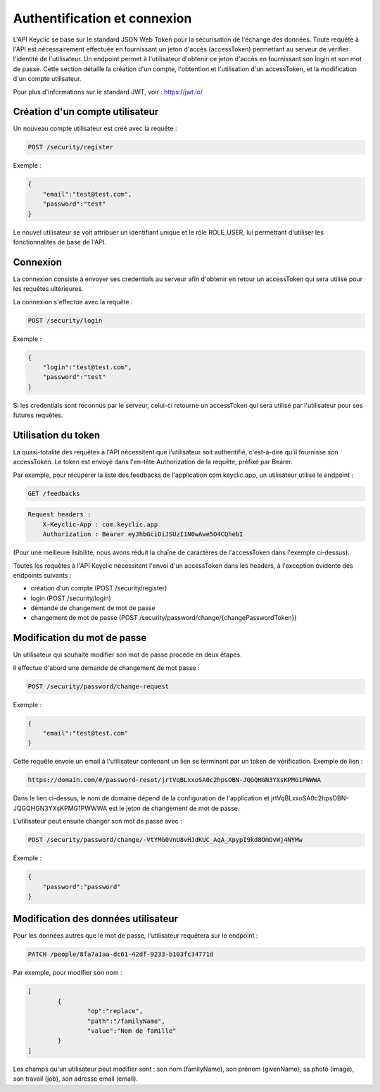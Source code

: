 Authentification et connexion
=============================

L'API Keyclic se base sur le standard JSON Web Token pour la sécurisation de l'échange des données. Toute requête à l'API est nécessairement effectuée en fournissant un jeton d'accès (accessToken) permettant au serveur de vérifier l'identité de l'utilisateur. Un endpoint permet à l'utilisateur d'obtenir ce jeton d'accès en fournissant son login et son mot de passe. Cette section détaille la création d'un compte, l'obtention et l'utilisation d'un accessToken, et la modification d'un compte utilisateur.

Pour plus d'informations sur le standard JWT, voir : https://jwt.io/

Création d'un compte utilisateur
--------------------------------

Un nouveau compte utilisateur est créé avec la requête :

.. code-block::

    POST /security/register

Exemple :

.. code-block:: json

    {
        "email":"test@test.com",
        "password":"test"
    }

Le nouvel utilisateur se voit attribuer un identifiant unique et le rôle ROLE_USER, lui permettant d'utiliser les fonctionnalités de base de l'API.

Connexion
---------

La connexion consiste à envoyer ses credentials au serveur afin d'obtenir en retour un accessToken qui sera utilisé pour les requêtes ultérieures.

La connexion s'effectue avec la requête :

.. code-block::

    POST /security/login

Exemple :

.. code-block:: json

    {
        "login":"test@test.com",
        "password":"test"
    }

Si les credentials sont reconnus par le serveur, celui-ci retourne un accessToken qui sera utilisé par l'utilisateur pour ses futures requêtes.

Utilisation du token
--------------------

La quasi-totalité des requêtes à l'API nécessitent que l'utilisateur soit authentifié, c'est-à-dire qu'il fournisse son accessToken. Le token est envoyé dans l'en-tête Authorization de la requête, préfixé par Bearer.

Par exemple, pour récupérer la liste des feedbacks de l'application com.keyclic.app, un utilisateur utilise le endpoint :

.. code-block::

    GET /feedbacks

.. code-block::

    Request headers :
        X-Keyclic-App : com.keyclic.app
        Authorization : Bearer eyJhbGciOiJSUzI1N0wAwe5O4CQhebI

(Pour une meilleure lisibilité, nous avons réduit la chaîne de caractères de l'accessToken dans l'exemple ci-dessus).

Toutes les requêtes à l'API Keyclic nécessitent l'envoi d'un accessToken dans les headers, à l'exception évidente des endpoints suivants :

- création d'un compte (POST /security/register)
- login (POST /security/login)
- demande de changement de mot de passe
- changement de mot de passe (POST /security/password/change/{changePasswordToken})

Modification du mot de passe
----------------------------

Un utilisateur qui souhaite modifier son mot de passe procède en deux étapes.

Il effectue d'abord une demande de changement de mot passe :

.. code-block::

    POST /security/password/change-request

Exemple :

.. code-block:: json

    {
        "email":"test@test.com"
    }

Cette requête envoie un email à l'utilisateur contenant un lien se terminant par un token de vérification. Exemple de lien :

.. code-block::

    https://domain.com/#/password-reset/jrtVqBLxxoSA0c2hpsOBN-JQGQHGN3YXsKPMG1PWWWA

Dans le lien ci-dessus, le nom de domaine dépend de la configuration de l'application et jrtVqBLxxoSA0c2hpsOBN-JQGQHGN3YXsKPMG1PWWWA est le jeton de changement de mot de passe.

L'utilisateur peut ensuite changer son mot de passe avec :

.. code-block::

    POST /security/password/change/-VtYMG0VnU8vHJdKUC_AqA_XpypI9kd8OmOvWj4NYMw

Exemple :

.. code-block:: json

    {
        "password":"password"
    }

Modification des données utilisateur
------------------------------------

Pour les données autres que le mot de passe, l'utilisateur requêtera sur le endpoint :

.. code-block::

    PATCH /people/8fa7a1aa-dc61-42df-9233-b103fc34771d

Par exemple, pour modifier son nom :

.. code-block:: json

    [
	    {
		    "op":"replace",
		    "path":"/familyName",
		    "value":"Nom de famille"
	    }
    ]

Les champs qu'un utilisateur peut modifier sont : son nom (familyName), son prénom (givenName), sa photo (image), son travail (job), son adresse email (email).


